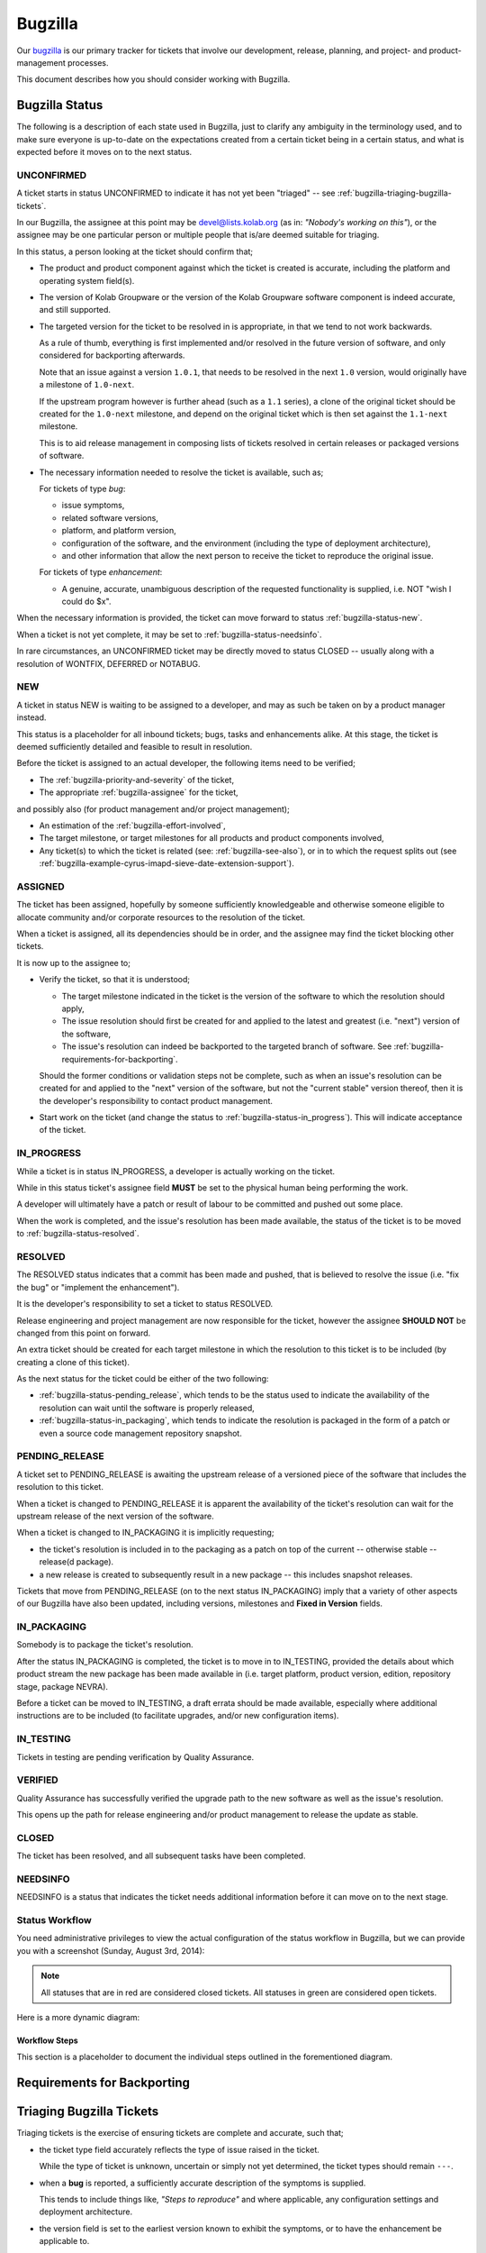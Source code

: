 ========
Bugzilla
========

Our `bugzilla`_ is our primary tracker for tickets that involve our
development, release, planning, and project- and product-management
processes.

This document describes how you should consider working with Bugzilla.

Bugzilla Status
===============

The following is a description of each state used in Bugzilla, just to
clarify any ambiguity in the terminology used, and to make sure everyone
is up-to-date on the expectations created from a certain ticket being in
a certain status, and what is expected before it moves on to the next
status.

.. _bugzilla-status-unconfirmed:

UNCONFIRMED
-----------

A ticket starts in status UNCONFIRMED to indicate it has not yet been
"triaged" -- see :ref:`bugzilla-triaging-bugzilla-tickets`.

In our Bugzilla, the assignee at this point may be devel@lists.kolab.org
(as in: *"Nobody's working on this"*), or the assignee may be one
particular person or multiple people that is/are deemed suitable for
triaging.

In this status, a person looking at the ticket should confirm that;

*   The product and product component against which the ticket is
    created is accurate, including the platform and operating system
    field(s).

    .. TODO::

        Document an inventory of products and components along with the
        method of creating the inventory.

*   The version of Kolab Groupware or the version of the Kolab Groupware
    software component is indeed accurate, and still supported.

    .. TODO::

        Document the inventory of package versions, product streams and
        product versions that are supported, along with the methodology
        of creating such inventory.

*   The targeted version for the ticket to be resolved in is
    appropriate, in that we tend to not work backwards.

    As a rule of thumb, everything is first implemented and/or resolved
    in the future version of software, and only considered for
    backporting afterwards.

    Note that an issue against a version ``1.0.1``, that needs to be
    resolved in the next ``1.0`` version, would originally have a
    milestone of ``1.0-next``.

    If the upstream program however is further ahead (such as a ``1.1``
    series), a clone of the original ticket should be created for the
    ``1.0-next`` milestone, and depend on the original ticket which is
    then set against the ``1.1-next`` milestone.

    This is to aid release management in composing lists of tickets
    resolved in certain releases or packaged versions of software.

*   The necessary information needed to resolve the ticket is available,
    such as;

    For tickets of type *bug*:

    *   issue symptoms,

    *   related software versions,

    *   platform, and platform version,

    *   configuration of the software, and the environment (including
        the type of deployment architecture),

    *   and other information that allow the next person to receive the
        ticket to reproduce the original issue.

    For tickets of type *enhancement*:

    *   A genuine, accurate, unambiguous description of the requested
        functionality is supplied, i.e. NOT "wish I could do $x".

When the necessary information is provided, the ticket can move forward
to status :ref:`bugzilla-status-new`.

When a ticket is not yet complete, it may be set to
:ref:`bugzilla-status-needsinfo`.

In rare circumstances, an UNCONFIRMED ticket may be directly moved to
status CLOSED -- usually along with a resolution of WONTFIX, DEFERRED or
NOTABUG.

.. _bugzilla-status-new:

NEW
---

A ticket in status NEW is waiting to be assigned to a developer, and may
as such be taken on by a product manager instead.

This status is a placeholder for all inbound tickets; bugs, tasks and
enhancements alike. At this stage, the ticket is deemed sufficiently
detailed and feasible to result in resolution.

Before the ticket is assigned to an actual developer, the following
items need to be verified;

*   The :ref:`bugzilla-priority-and-severity` of the ticket,

*   The appropriate :ref:`bugzilla-assignee` for the ticket,

and possibly also (for product management and/or project management);

*   An estimation of the :ref:`bugzilla-effort-involved`,

*   The target milestone, or target milestones for all products and
    product components involved,

*   Any ticket(s) to which the ticket is related (see:
    :ref:`bugzilla-see-also`), or in to which the request splits out
    (see
    :ref:`bugzilla-example-cyrus-imapd-sieve-date-extension-support`).

.. _bugzilla-status-assigned:

ASSIGNED
--------

The ticket has been assigned, hopefully by someone sufficiently
knowledgeable and otherwise someone eligible to allocate community
and/or corporate resources to the resolution of the ticket.

When a ticket is assigned, all its dependencies should be in order, and
the assignee may find the ticket blocking other tickets.

It is now up to the assignee to;

*   Verify the ticket, so that it is understood;

    *   The target milestone indicated in the ticket is the version of
        the software to which the resolution should apply,

    *   The issue resolution should first be created for and applied to
        the latest and greatest (i.e. "next") version of the software,

    *   The issue's resolution can indeed be backported to the targeted
        branch of software. See
        :ref:`bugzilla-requirements-for-backporting`.

    Should the former conditions or validation steps not be complete,
    such as when an issue's resolution can be created for and applied to
    the "next" version of the software, but not the "current stable"
    version thereof, then it is the developer's responsibility to
    contact product management.

*   Start work on the ticket (and change the status to
    :ref:`bugzilla-status-in_progress`). This will indicate acceptance
    of the ticket.

.. _bugzilla-status-in_progress:

IN_PROGRESS
-----------

While a ticket is in status IN_PROGRESS, a developer is actually working
on the ticket.

While in this status ticket's assignee field **MUST** be set to the
physical human being performing the work.

A developer will ultimately have a patch or result of labour to be
committed and pushed out some place.

When the work is completed, and the issue's resolution has been made
available, the status of the ticket is to be moved to
:ref:`bugzilla-status-resolved`.

.. _bugzilla-status-resolved:

RESOLVED
--------

The RESOLVED status indicates that a commit has been made and pushed,
that is believed to resolve the issue (i.e. "fix the bug" or "implement
the enhancement").

It is the developer's responsibility to set a ticket to status RESOLVED.

Release engineering and project management are now responsible for the
ticket, however the assignee **SHOULD NOT** be changed from this point
on forward.

An extra ticket should be created for each target milestone in which the
resolution to this ticket is to be included (by creating a clone of this
ticket).

As the next status for the ticket could be either of the two following:

*   :ref:`bugzilla-status-pending_release`, which tends to be the status
    used to indicate the availability of the resolution can wait until
    the software is properly released,

*   :ref:`bugzilla-status-in_packaging`, which tends to indicate the
    resolution is packaged in the form of a patch or even a source code
    management repository snapshot.

.. _bugzilla-status-pending_release:

PENDING_RELEASE
---------------

A ticket set to PENDING_RELEASE is awaiting the upstream release of a
versioned piece of the software that includes the resolution to this
ticket.

When a ticket is changed to PENDING_RELEASE it is apparent the
availability of the ticket's resolution can wait for the upstream
release of the next version of the software.

When a ticket is changed to IN_PACKAGING it is implicitly requesting;

*   the ticket's resolution is included in to the packaging as a patch
    on top of the current -- otherwise stable -- release(d package).

*   a new release is created to subsequently result in a new package --
    this includes snapshot releases.

Tickets that move from PENDING_RELEASE (on to the next status
IN_PACKAGING) imply that a variety of other aspects of our Bugzilla have
also been updated, including versions, milestones and
**Fixed in Version** fields.

.. _bugzilla-status-in_packaging:

IN_PACKAGING
------------

Somebody is to package the ticket's resolution.

After the status IN_PACKAGING is completed, the ticket is to move in to
IN_TESTING, provided the details about which product stream the new
package has been made available in (i.e. target platform, product
version, edition, repository stage, package NEVRA).

Before a ticket can be moved to IN_TESTING, a draft errata should be
made available, especially where additional instructions are to be
included (to facilitate upgrades, and/or new configuration items).

.. _bugzilla-status-in_testing:

IN_TESTING
----------

Tickets in testing are pending verification by Quality Assurance.

.. _bugzilla-status-verified:

VERIFIED
--------

Quality Assurance has successfully verified the upgrade path to the new
software as well as the issue's resolution.

This opens up the path for release engineering and/or product management
to release the update as stable.

.. _bugzilla-status-closed:

CLOSED
------

The ticket has been resolved, and all subsequent tasks have been
completed.

.. _bugzilla-status-needsinfo:

NEEDSINFO
---------

NEEDSINFO is a status that indicates the ticket needs additional
information before it can move on to the next stage.

.. TODO::

    Install the NEEDSINFO extension, so that not only can the status be
    set, one can explicitly supply from whom the additional information
    is needed, said person is notified, and said person can "clear" the
    NEEDSINFO state when the requested information is supplied.

Status Workflow
---------------

You need administrative privileges to view the actual configuration of
the status workflow in Bugzilla, but we can provide you with a
screenshot (Sunday, August 3rd, 2014):

.. figure:: bugzilla_workflow.png
    :width: 100%

.. NOTE::

    All statuses that are in red are considered closed tickets. All
    statuses in green are considered open tickets.

Here is a more dynamic diagram:

.. graphviz::

    digraph {
            "UNCONFIRMED" [color=green];
            "NEW" [color=green];
            "ASSIGNED" [color=green];
            "IN_PROGRESS" [color=green];
            "NEEDSINFO" [color=green];
            "RESOLVED" [color=red];
            "PENDING_RELEASE" [color=red];
            "IN_PACKAGING" [color=red];
            "IN_TESTING" [color=red];
            "VERIFIED" [color=red];
            "CLOSED" [color=red];
            "REOPENED" [color=green];

            "UNCONFIRMED" -> "NEW" [label="(1)"];
            "UNCONFIRMED" -> "NEEDSINFO" [label="(18)",dir=both];

            "NEW" -> "ASSIGNED" [label="(2)"];
            "NEW" -> "NEEDSINFO" [label="(18)",dir=both];

            "ASSIGNED" -> "NEW" [label="(3)"];
            "ASSIGNED" -> "IN_PROGRESS" [label="(4)"];
            "ASSIGNED" -> "NEEDSINFO" [label="(18)",dir=both];

            "IN_PROGRESS" -> "NEEDSINFO" [label="(18)",dir=both];

            "IN_PROGRESS" -> "RESOLVED" [label="(5)"];

            "RESOLVED" -> "PENDING_RELEASE" [label="(6)"];
            "RESOLVED" -> "IN_PACKAGING" [label="(7)"];

            "IN_PACKAGING" -> "PENDING_RELEASE" [label="(8)"];
            "IN_PACKAGING" -> "IN_TESTING" [label="(9)"];

            "PENDING_RELEASE" -> "IN_PACKAGING" [label="(10)"];
            "PENDING_RELEASE" -> "IN_TESTING" [label="(11)"];

            "IN_TESTING" -> "ASSIGNED" [label="(12)"];
            "IN_TESTING" -> "VERIFIED" [label="(13)"];

            "VERIFIED" -> "CLOSED" [label="(14)"];

            "CLOSED" -> "REOPENED" [label="(15)"];

            "REOPENED" -> "ASSIGNED" [label="(16)"];
            "REOPENED" -> "RESOLVED" [label="(17)"];
        }

Workflow Steps
^^^^^^^^^^^^^^

This section is a placeholder to document the individual steps outlined
in the forementioned diagram.

.. _bugzilla-requirements-for-backporting:

Requirements for Backporting
============================

.. _bugzilla-triaging-bugzilla-tickets:

Triaging Bugzilla Tickets
=========================

Triaging tickets is the exercise of ensuring tickets are complete and
accurate, such that;

*   the ticket type field accurately reflects the type of issue raised
    in the ticket.

    While the type of ticket is unknown, uncertain or simply not yet
    determined, the ticket types should remain ``---``.

*   when a **bug** is reported, a sufficiently accurate description of
    the symptoms is supplied.

    This tends to include things like, *"Steps to reproduce"* and where
    applicable, any configuration settings and deployment architecture.

*   the version field is set to the earliest version known to exhibit
    the symptoms, or to have the enhancement be applicable to.

    .. NOTE::

        The version field is usually set to the actual version
        installed, and needs to be at most the actual version of the
        software installed.

*   the version of software used is actually still supported.

    A software's currently supported versions have those versions (and
    only those versions) listed in the version field, and corresponding
    milestones available to them.

    If a version turns out to be outdated, the ticket can be CLOSED with
    a resolution of WONTFIX, with the version field set to
    ``unspecified`` and the milestone set to ``---``.

*   where appropriate, an attempt is made to resolve the issue without
    requiring the involvement of developers.

    This usually includes searching other tickets for the same symptoms,
    ensuring the latest available version of the software -- available
    to the product stream consumed -- is used.

Choosing a Version and Milestone
================================

Milestones represent the target branch or tag (in source code
management) to which the ticket's resolution is expected to be applied.

For consistency across the various software components that make up
Kolab, which commonly apply an $x.$y.$z versioning scheme, we have the
following "special" milestone notations:

*   ``$x.$y-next``

    The '-next' suffix to the major and minor version of the software
    is meant to indicate that the target of the ticket's resolution is
    the current stable branch versioned $x.$y, and HEAD thereof -- with
    one exception, see below.

    An example milestone is ``1.0-next`` for **libkolabxml**, which is
    HEAD of the libkolabxml-1.0 branch.

*   ``$x.($y+1)-next``

    It is wrong to refer to a milestone as 'master', which is what this
    special milestone represents, because 'master' is not a qualified
    point in the source code management history and release history --
    or future, for that matter.

    An example milestone is ``1.1-next`` for **libkolabxml**, which is
    HEAD of the master branch.

*   ``$x.$y.($z+1)`` or ``$x.($y+1).0``

    The milestone that is one step beyond what is currently released is
    used in :ref:`bugzilla-release-management`.

As such, milestones relate directly to the source code management
repository branches, and ultimately also tags (releases).

This brings us to versions -- they too have ``$x.$y-next`` as valid
versions, again representing HEAD of a particular branch, but compiled
directly from said HEAD -- and not a released version.

These special versions should continue to be available for all supported
branches.

Assigning a Bugzilla Ticket
===========================

.. _bugzilla-assignee:

Assignee
--------

The assignee of a ticket is the person or the group of persons
responsible for the ticket.

A single person being the assignee of a ticket does not mean that ticket
also has to be resolved by that person (unless the ticket has status
IN_PROGRESS). It is, however, the assignee's responsibility to "bounce"
a ticket.

A group of persons being the assignee(s), such as devel@lists.kolab.org,
puts the responsibility on to no one person in particular. Tickets with
these assignees tend to linger for a long time, as nobody in particular
feels responsible for it.

.. _bugzilla-cc-list:

CC List
-------

The CC list of a ticket is a list of people generally interested in its
progress.

.. _bugzilla-qa-contact:

QA Contact
----------

The QA contact of a ticket is the person or group of persons to contact
when the assignee wants to verify and/or coordinate how the validation
of the ticket's resolution is to be performed.

.. _bugzilla-see-also:

See Also
========

The **See Also** field can be used to refer to external Bugzilla
entries, such as those on the `KDE Bugzilla` or `Cyrus IMAP Bugzilla`.

.. _bugzilla-priority-and-severity:

Priority & Severity
===================

The priority field in a Bugzilla ticket establishes (between tickets)
the order in which tickets should be worked on (highest priority first).

As a rule of thumb, tickets that qualify for a higher priority are:

*   Blocking a number of other tickets,

*   Have gone unanswered and/or unresolved for too long,

*   Potentially have great impact, such as security issues and/or actual
    loss of data,

*   Generally need to be resolved sooner rather than later.

.. _bugzilla-effort-involved:

Effort Involved
===============

Estimating and tracking the effort involved with a certain ticket is a
feature used by and available to Kolab Systems employees exclusively.

.. _bugzilla-release-management:

Release Management
==================

Release Management includes the following steps:

#.  When a release is planned, a milestone ``$x.$y.($z+1)`` or
    ``$x.($y+1).0`` is created (exceptions apply to pre-releases, which
    have a format of ``$x.$y-{alpha,beta,rc}[0-9]+``).

    For example, when a release is planned for the stable *1.0* series
    of **libkolabxml**, a milestone **1.0.2** is created, as *1.0.1* had
    once been released.

#.  All tickets with milestones ``$x.$y-next`` (for a teeny release) or
    all tickets with milestones ``$x.($y+1)-next`` (for a minor
    release) are now evaluated.

    What actually happens with the tickets depends on their status:

    *   All tickets with status PENDING_RELEASE are set against the new
        milestone.

    *   After verifying the related modifications are available in the
        correct branch, all tickets with status RESOLVED are set against
        the new milestone, and set to PENDING_RELEASE.

        .. NOTE::

            For a 1.0 version issue resolved in a 1.1 release, should
            the targeted release include a backported version of the 1.1
            resolution, then the ticket should be cloned.

    *   All tickets with status IN_PACKAGING are set against the new
        milestone, and set to PENDING_RELEASE.

    *   All tickets with status ASSIGNED and IN_PROGRESS are set against
        the new milestone.

        Doing so ensures tickets are assessed before a release button is
        triggered, and do not linger against a ``-next`` milestone
        indefinitely.

        It is at this moment that assignees are encouraged to review the
        tickets against the new milestone, and determine which ones they
        might be able to include resolutions for, without necessarily
        delaying the release significantly.

        The tickets that cannot be resolved within a reasonable
        timeframe are to be re-scheduled against a new appriopriate
        milestone.

#.  Bugzilla versions and milestones are up-to-date, including their
    active state.

#.  New milestones are created when a release is planned,

#.  New milestones are created when software is branched off,

#.  The versioning policy is consistent,

#.  The new milestone includes an assessment on each ticket of type
    *bug* possibly relevant to the upcoming release.

.. _bugzilla-example-cyrus-imapd-sieve-date-extension-support:

Example Ticket: Sieve Date Extension Support for Cyrus IMAP
===========================================================

The Sieve Date extension is targeted to be used as a means to clause
vacation actions to be applied during a window of time in the future.

For example, a user could configure to be on holiday next week (today is
Sunday, August 3rd, 2014):

.. parsed-literal:

    if allof(
            currentdate :is "year" "2014",
            currentdate :is "month" "08",
            currentdate :value "ge" "day" "04",
            currentdate :value "lt" "day" "08"
        ) {
            vacation [parameters];
    }

This is a coordinated effort between the following products:

#.  Cyrus IMAP
#.  Roundcube
#.  Kontact
#.  PyKolab
#.  Sievelib

An original ticket is created: `#3242`_. This is the generic feature
enhancement request for the Kolab Groupware server as a whole.

It is therefore not assigned to any one particular developer, but to
someone who can track the progress of the full implementation of the
functionality for all components involved.

.. NOTE::

    At the time of creation, `#3242`_ blocks a release tracker ticket
    to indicate the ticket's resolution is, at that point, intended to
    be included in the target release of the tracker ticket.

    In this example case, the tracker ticket being blocked is `KE14`_
    for Kolab Enterprise 14 -- this ticket is regrettably private and
    visible to Kolab Systems employees only.

    In other cases, the tracker ticket may be `K3.3`_, to indicate the
    feature or fix is to be included in Kolab 3.3.

This assignee is responsible for creating the additional tickets to
each individual component involved, including:

#.  `#3243`_ for Cyrus IMAP

    For the actual implementation of the Sieve Date Extension, Cyrus
    IMAP requires the enhancement first.

#.  `#3437`_ for Roundcube

    For the functionality in Cyrus IMAP to be meaningful, Roundcube will
    need to expose the necessary UI components for users.

#.  `#xxxx`_ for Kontact

    For the functionality in Cyrus IMAP to be meaningful, Roundcube will
    need to expose the necessary UI components for users.

#.  `#3529`_ for PyKolab

    The availability of the functionality depends on **pykolab** setting
    up Cyrus IMAP correctly (i.e. the setting ``sieve_extensions`` in
    :manpage:`imapd.conf(5)` needs the new extension name), and using
    sievelib, the Kolab daemon may use settings from LDAP.

#.  `#xxxx`_ for Sievelib

    The Python Sieve management library does not have a module to handle
    the new date extension, and may need amending.

.. _#3242: https://issues.kolab.org/show_bug.cgi?id=3242
.. _#3243: https://issues.kolab.org/show_bug.cgi?id=3243
.. _#3437: https://issues.kolab.org/show_bug.cgi?id=3437
.. _#3529: https://issues.kolab.org/show_bug.cgi?id=3529
.. _K3.3: https://issues.kolab.org/show_bug.cgi?id=K3.3
.. _KE14: https://issues.kolab.org/show_bug.cgi?id=KE14
.. _bugzilla: https://issues.kolab.org
.. _KDE Bugzilla: https://bugs.kde.org
.. _Cyrus IMAP Bugzilla: http://bugzilla.cyrusimap.org
